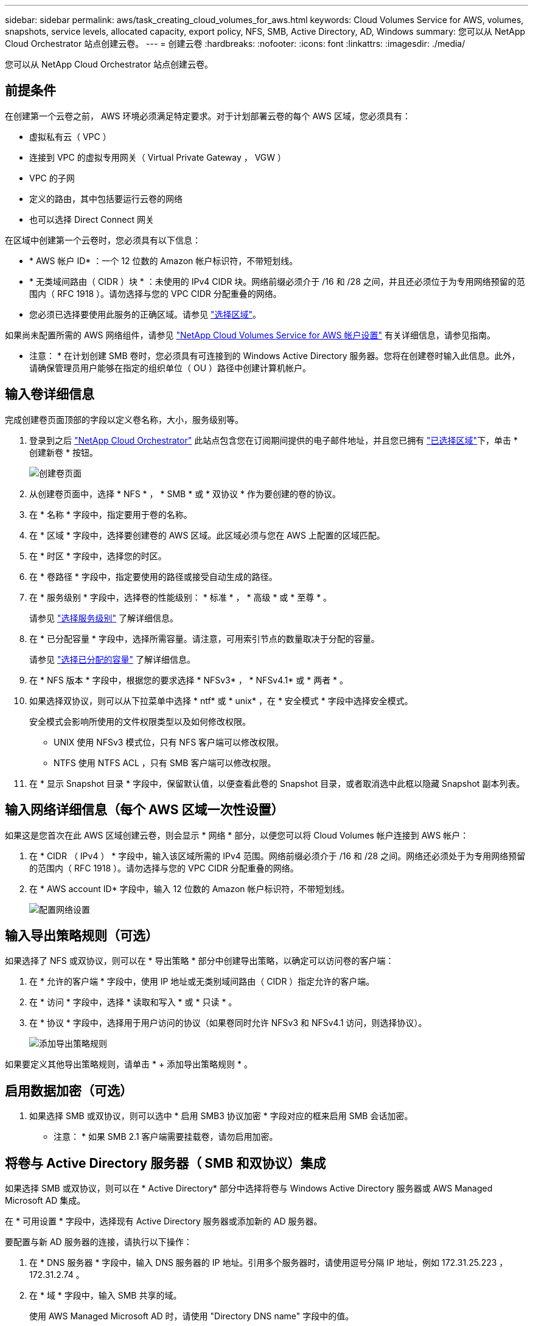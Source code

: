 ---
sidebar: sidebar 
permalink: aws/task_creating_cloud_volumes_for_aws.html 
keywords: Cloud Volumes Service for AWS, volumes, snapshots, service levels, allocated capacity, export policy, NFS, SMB, Active Directory, AD, Windows 
summary: 您可以从 NetApp Cloud Orchestrator 站点创建云卷。 
---
= 创建云卷
:hardbreaks:
:nofooter: 
:icons: font
:linkattrs: 
:imagesdir: ./media/


[role="lead"]
您可以从 NetApp Cloud Orchestrator 站点创建云卷。



== 前提条件

在创建第一个云卷之前， AWS 环境必须满足特定要求。对于计划部署云卷的每个 AWS 区域，您必须具有：

* 虚拟私有云（ VPC ）
* 连接到 VPC 的虚拟专用网关（ Virtual Private Gateway ， VGW ）
* VPC 的子网
* 定义的路由，其中包括要运行云卷的网络
* 也可以选择 Direct Connect 网关


在区域中创建第一个云卷时，您必须具有以下信息：

* * AWS 帐户 ID* ：一个 12 位数的 Amazon 帐户标识符，不带短划线。
* * 无类域间路由（ CIDR ）块 * ：未使用的 IPv4 CIDR 块。网络前缀必须介于 /16 和 /28 之间，并且还必须位于为专用网络预留的范围内（ RFC 1918 ）。请勿选择与您的 VPC CIDR 分配重叠的网络。
* 您必须已选择要使用此服务的正确区域。请参见 link:task_selecting_region.html["选择区域"]。


如果尚未配置所需的 AWS 网络组件，请参见 link:media/cvs_aws_account_setup.pdf["NetApp Cloud Volumes Service for AWS 帐户设置"^] 有关详细信息，请参见指南。

* 注意： * 在计划创建 SMB 卷时，您必须具有可连接到的 Windows Active Directory 服务器。您将在创建卷时输入此信息。此外，请确保管理员用户能够在指定的组织单位（ OU ）路径中创建计算机帐户。



== 输入卷详细信息

完成创建卷页面顶部的字段以定义卷名称，大小，服务级别等。

. 登录到之后 https://cds-aws-bundles.netapp.com/storage/volumes["NetApp Cloud Orchestrator"^] 此站点包含您在订阅期间提供的电子邮件地址，并且您已拥有 link:task_selecting_region.html["已选择区域"]下，单击 * 创建新卷 * 按钮。
+
image::diagram_create_volume_1.png[创建卷页面]

. 从创建卷页面中，选择 * NFS * ， * SMB * 或 * 双协议 * 作为要创建的卷的协议。
. 在 * 名称 * 字段中，指定要用于卷的名称。
. 在 * 区域 * 字段中，选择要创建卷的 AWS 区域。此区域必须与您在 AWS 上配置的区域匹配。
. 在 * 时区 * 字段中，选择您的时区。
. 在 * 卷路径 * 字段中，指定要使用的路径或接受自动生成的路径。
. 在 * 服务级别 * 字段中，选择卷的性能级别： * 标准 * ， * 高级 * 或 * 至尊 * 。
+
请参见 link:reference_selecting_service_level_and_quota.html#service-levels["选择服务级别"] 了解详细信息。

. 在 * 已分配容量 * 字段中，选择所需容量。请注意，可用索引节点的数量取决于分配的容量。
+
请参见 link:reference_selecting_service_level_and_quota.html#allocated-capacity["选择已分配的容量"] 了解详细信息。

. 在 * NFS 版本 * 字段中，根据您的要求选择 * NFSv3* ， * NFSv4.1* 或 * 两者 * 。
. 如果选择双协议，则可以从下拉菜单中选择 * ntf* 或 * unix* ，在 * 安全模式 * 字段中选择安全模式。
+
安全模式会影响所使用的文件权限类型以及如何修改权限。

+
** UNIX 使用 NFSv3 模式位，只有 NFS 客户端可以修改权限。
** NTFS 使用 NTFS ACL ，只有 SMB 客户端可以修改权限。


. 在 * 显示 Snapshot 目录 * 字段中，保留默认值，以便查看此卷的 Snapshot 目录，或者取消选中此框以隐藏 Snapshot 副本列表。




== 输入网络详细信息（每个 AWS 区域一次性设置）

如果这是您首次在此 AWS 区域创建云卷，则会显示 * 网络 * 部分，以便您可以将 Cloud Volumes 帐户连接到 AWS 帐户：

. 在 * CIDR （ IPv4 ） * 字段中，输入该区域所需的 IPv4 范围。网络前缀必须介于 /16 和 /28 之间。网络还必须处于为专用网络预留的范围内（ RFC 1918 ）。请勿选择与您的 VPC CIDR 分配重叠的网络。
. 在 * AWS account ID* 字段中，输入 12 位数的 Amazon 帐户标识符，不带短划线。
+
image::diagram_create_volume_network.png[配置网络设置]





== 输入导出策略规则（可选）

如果选择了 NFS 或双协议，则可以在 * 导出策略 * 部分中创建导出策略，以确定可以访问卷的客户端：

. 在 * 允许的客户端 * 字段中，使用 IP 地址或无类别域间路由（ CIDR ）指定允许的客户端。
. 在 * 访问 * 字段中，选择 * 读取和写入 * 或 * 只读 * 。
. 在 * 协议 * 字段中，选择用于用户访问的协议（如果卷同时允许 NFSv3 和 NFSv4.1 访问，则选择协议）。
+
image::diagram_create_volume_4.png[添加导出策略规则]



如果要定义其他导出策略规则，请单击 * + 添加导出策略规则 * 。



== 启用数据加密（可选）

. 如果选择 SMB 或双协议，则可以选中 * 启用 SMB3 协议加密 * 字段对应的框来启用 SMB 会话加密。
+
* 注意： * 如果 SMB 2.1 客户端需要挂载卷，请勿启用加密。





== 将卷与 Active Directory 服务器（ SMB 和双协议）集成

如果选择 SMB 或双协议，则可以在 * Active Directory* 部分中选择将卷与 Windows Active Directory 服务器或 AWS Managed Microsoft AD 集成。

在 * 可用设置 * 字段中，选择现有 Active Directory 服务器或添加新的 AD 服务器。

要配置与新 AD 服务器的连接，请执行以下操作：

. 在 * DNS 服务器 * 字段中，输入 DNS 服务器的 IP 地址。引用多个服务器时，请使用逗号分隔 IP 地址，例如 172.31.25.223 ， 172.31.2.74 。
. 在 * 域 * 字段中，输入 SMB 共享的域。
+
使用 AWS Managed Microsoft AD 时，请使用 "Directory DNS name" 字段中的值。

. 在 * SMB Server Netbios* 字段中，为要创建的 SMB 服务器输入 NetBIOS 名称。
. 在 * 组织单位 * 字段中，输入 "CN=Computers " 以连接到您自己的 Windows Active Directory 服务器。
+
使用 AWS Managed Microsoft AD 时，必须以 "OU=<Netbios_name>" 格式输入组织单位。例如， * OU=AWSmanagedAD* 。

+
要使用嵌套的 OU ，必须首先将最低级别的 OU 调出到最高级别的 OU 。例如： * OU=thirdlevel ， OU=secondlevel ， OU=FIRSTLEVEL* 。

. 在 * 用户名 * 字段中，输入 Active Directory 服务器的用户名。
+
您可以使用任何有权在要加入 SMB 服务器的 Active Directory 域中创建计算机帐户的用户名。

. 在 * 密码 * 字段中，输入您指定的 AD 用户名的密码。
+
image::diagram_create_volume_ad.png[Active Directory]

+
请参见 https://docs.microsoft.com/en-us/windows-server/identity/ad-ds/plan/designing-the-site-topology["为 Active Directory 域服务设计站点拓扑"^] 了解有关设计最佳 Microsoft AD 实施的准则。

+
请参见 link:media/cvs_aws_ds_smb_setup.pdf["使用 NetApp Cloud Volumes Service for AWS 设置 AWS 目录服务"^] 有关使用 AWS Managed Microsoft AD 的详细说明的指南。

+

IMPORTANT: 您应按照 AWS 安全组设置指南进行操作，以使云卷能够正确地与 Windows Active Directory 服务器集成。请参见 link:reference_security_groups_windows_ad_servers.html["适用于 Windows AD 服务器的 AWS 安全组设置"] 有关详细信息 ...

+
* 注： * 使用 NFS 挂载卷的 UNIX 用户将被作为 UNIX root 的 Windows 用户 "root" 进行身份验证，而对于所有其他用户，则被视为 "pcuser" 。在使用 NFS 挂载双协议卷之前，请确保这些用户帐户位于 Active Directory 中。





== 创建 Snapshot 策略（可选）

如果要为此卷创建快照策略，请在 * 快照策略 * 部分中输入详细信息：

. 选择快照频率： * 每小时 * ， * 每日 * ， * 每周 * 或 * 每月 * 。
. 选择要保留的快照数量。
. 选择应创建快照的时间。
+
image::diagram_snapshot_policy_1.png[快照策略]



您可以通过重复上述步骤或从左侧导航区域中选择 Snapshot 选项卡来创建其他快照策略。



== 创建卷

. 向下滚动到页面底部，然后单击 * 创建卷 * 。
+
如果先前已在此区域创建云卷，则新卷将显示在卷页面中。

+
如果这是您在此 AWS 区域创建的第一个云卷，并且您在此页面的 " 网络 " 部分输入了网络信息，则会显示一个进度对话框，其中列出了将此卷连接到 AWS 接口时必须遵循的后续步骤。

+
image:diagram_create_volume_interfaces_dialog.png["接受虚拟接口对话框"]

. 按照的第 6.4 节所述接受虚拟接口 link:media/cvs_aws_account_setup.pdf#page=21["NetApp Cloud Volumes Service for AWS 帐户设置"^] 指南您必须在 10 分钟内执行此任务，否则系统可能会超时。
+
如果接口未在 10 分钟内显示，则可能存在配置问题描述；在这种情况下，您应联系支持部门。

+
创建接口和其他网络组件后，您创建的卷将显示在卷页面中，并且操作字段将列为可用。image:diagram_create_volume_3.png["此时将创建卷"]



继续 link:task_mounting_cloud_volumes_for_aws.html["挂载云卷"]。
